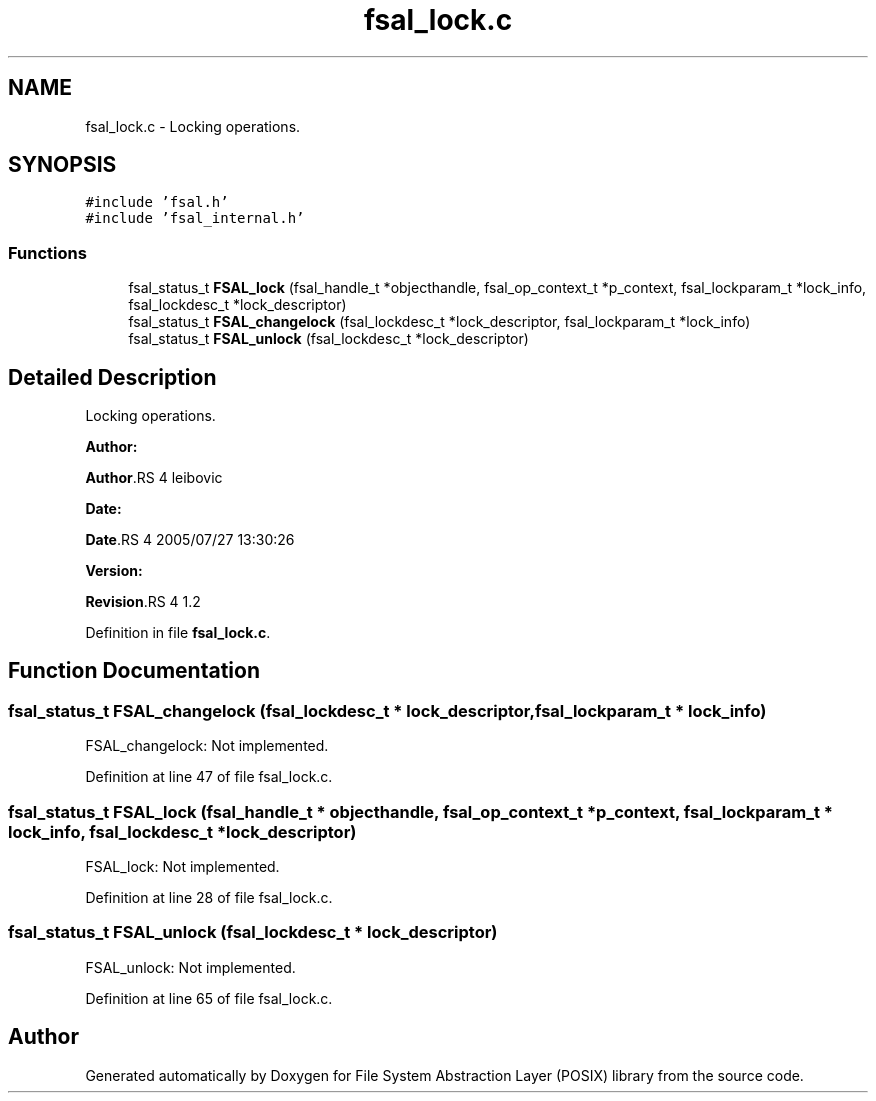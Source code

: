 .TH "fsal_lock.c" 3 "31 Mar 2009" "Version 0.1" "File System Abstraction Layer (POSIX) library" \" -*- nroff -*-
.ad l
.nh
.SH NAME
fsal_lock.c \- Locking operations.  

.PP
.SH SYNOPSIS
.br
.PP
\fC#include 'fsal.h'\fP
.br
\fC#include 'fsal_internal.h'\fP
.br

.SS "Functions"

.in +1c
.ti -1c
.RI "fsal_status_t \fBFSAL_lock\fP (fsal_handle_t *objecthandle, fsal_op_context_t *p_context, fsal_lockparam_t *lock_info, fsal_lockdesc_t *lock_descriptor)"
.br
.ti -1c
.RI "fsal_status_t \fBFSAL_changelock\fP (fsal_lockdesc_t *lock_descriptor, fsal_lockparam_t *lock_info)"
.br
.ti -1c
.RI "fsal_status_t \fBFSAL_unlock\fP (fsal_lockdesc_t *lock_descriptor)"
.br
.in -1c
.SH "Detailed Description"
.PP 
Locking operations. 

\fBAuthor:\fP
.RS 4
.RE
.PP
\fBAuthor\fP.RS 4
leibovic 
.RE
.PP
\fBDate:\fP
.RS 4
.RE
.PP
\fBDate\fP.RS 4
2005/07/27 13:30:26 
.RE
.PP
\fBVersion:\fP
.RS 4
.RE
.PP
\fBRevision\fP.RS 4
1.2 
.RE
.PP

.PP
Definition in file \fBfsal_lock.c\fP.
.SH "Function Documentation"
.PP 
.SS "fsal_status_t FSAL_changelock (fsal_lockdesc_t * lock_descriptor, fsal_lockparam_t * lock_info)"
.PP
FSAL_changelock: Not implemented. 
.PP
Definition at line 47 of file fsal_lock.c.
.SS "fsal_status_t FSAL_lock (fsal_handle_t * objecthandle, fsal_op_context_t * p_context, fsal_lockparam_t * lock_info, fsal_lockdesc_t * lock_descriptor)"
.PP
FSAL_lock: Not implemented. 
.PP
Definition at line 28 of file fsal_lock.c.
.SS "fsal_status_t FSAL_unlock (fsal_lockdesc_t * lock_descriptor)"
.PP
FSAL_unlock: Not implemented. 
.PP
Definition at line 65 of file fsal_lock.c.
.SH "Author"
.PP 
Generated automatically by Doxygen for File System Abstraction Layer (POSIX) library from the source code.
